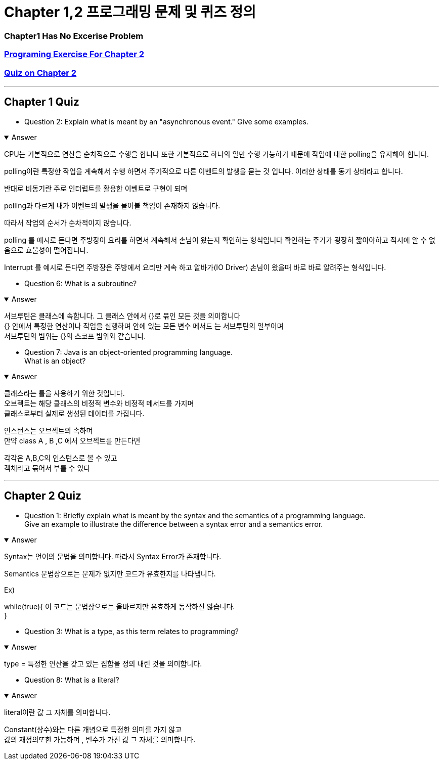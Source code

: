 = Chapter 1,2 프로그래밍 문제 및 퀴즈 정의

=== Chapter1 Has No Excerise Problem

=== link:https://math.hws.edu/javanotes/c2/exercises.html[Programing Exercise For Chapter 2]

=== link:https://math.hws.edu/javanotes/c2/quiz.html[ Quiz on Chapter 2]


---



== Chapter 1 Quiz


* Question 2: Explain what is meant by an "asynchronous event." Give some examples.

.Answer
[%collapsible%open]
====

CPU는 기본적으로 연산을 순차적으로 수행을 합니다 또한 기본적으로 하나의 일만 수행 가능하기 떄문에 작업에 대한 polling을 유지해야 합니다.

polling이란 특정한 작업을 계속해서 수행 하면서 주기적으로 다른 이벤트의 발생을 묻는 것 입니다.
이러한 상태를 동기 상태라고 합니다.

반대로 비동기란 주로 인터럽트를 활용한 이벤트로 구현이 되며

polling과 다르게 내가 이벤트의 발생을 물어볼 책임이 존재하지 않습니다.

따라서 작업의 순서가 순차적이지 않습니다.

polling 를 예시로 든다면
주방장이 요리를 하면서 계속해서 손님이 왔는지 확인하는 형식입니다
확인하는 주기가 굉장히 짧아야하고 적시에 알 수 없음으로 효울성이 떨어집니다.

Interrupt 를 예시로 든다면
주방장은 주방에서 요리만 계속 하고 알바가(IO Driver) 손님이 왔을때 바로 바로 알려주는 형식입니다.

====


* Question 6: What is a subroutine?

.Answer
[%collapsible%open]
====
서브루틴은 클래스에 속합니다. 그 클래스 안에서 {}로 묶인 모든 것을 의미합니다 +
{} 안에서 특정한 연산이나 작업을 실행하며  안에 있는 모든 변수 메서드 는 서브루틴의 일부이며 +
서브루틴의 범위는 {}의 스코프 범위와 같습니다.
====



* Question 7: Java is an object-oriented programming language. +
What is an object?

.Answer
[%collapsible%open]
====

클래스라는 틀을 사용하기 위한 것입니다. +
오브젝트는 해당 클래스의 비정적 변수와 비정적 메서드를 가지며 +
클래스로부터 실제로 생성된 데이터를 가집니다. +


인스턴스는 오브젝트의 속하며 +
만약 class A , B ,C 에서 오브젝트를 만든다면

각각은 A,B,C의 인스턴스로 볼 수 있고 +
객체라고 묶어서 부를 수 있다
====


---

== Chapter 2 Quiz



* Question 1: Briefly explain what is meant by the syntax and the semantics of a programming language. +
Give an example to illustrate the difference between a syntax error and a semantics error.

.Answer
[%collapsible%open]
====
Syntax는 언어의 문법을 의미합니다. 따라서 Syntax Error가 존재합니다. +

Semantics 문법상으로는 문제가 없지만 코드가 유효한지를 나타냅니다.

Ex)

while(true){
    이 코드는 문법상으로는 올바르지만 유효하게 동작하진 않습니다. +
}

====



* Question 3: What is a type, as this term relates to programming?

.Answer
[%collapsible%open]
====
type = 특정한 연산을 갖고 있는 집합을 정의 내린 것을 의미합니다. +
====

* Question 8: What is a literal?

.Answer
[%collapsible%open]
====
literal이란 값 그 자체를 의미합니다.

Constant(상수)와는 다른 개념으로 특정한 의미를 가지 않고 +
값의 재정의또한 가능하며 , 변수가 가진 값 그 자체를 의미합니다.
====







